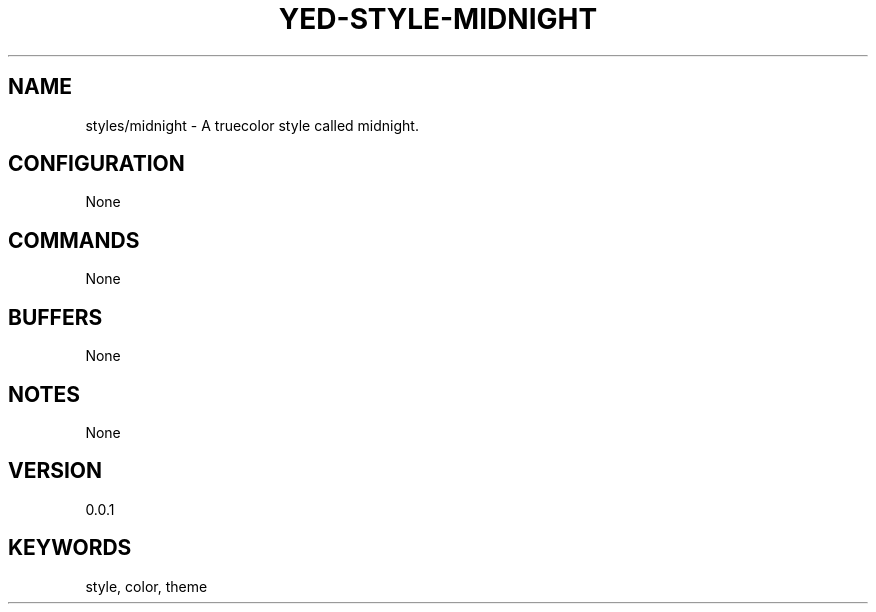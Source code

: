 .TH YED-STYLE-MIDNIGHT 7 "YED Plugin Manuals" "" "YED Plugin Manuals"
.SH NAME
styles/midnight \- A truecolor style called midnight.
.SH CONFIGURATION
None
.SH COMMANDS
None
.SH BUFFERS
None
.SH NOTES
None
.SH VERSION
0.0.1
.SH KEYWORDS
style, color, theme
